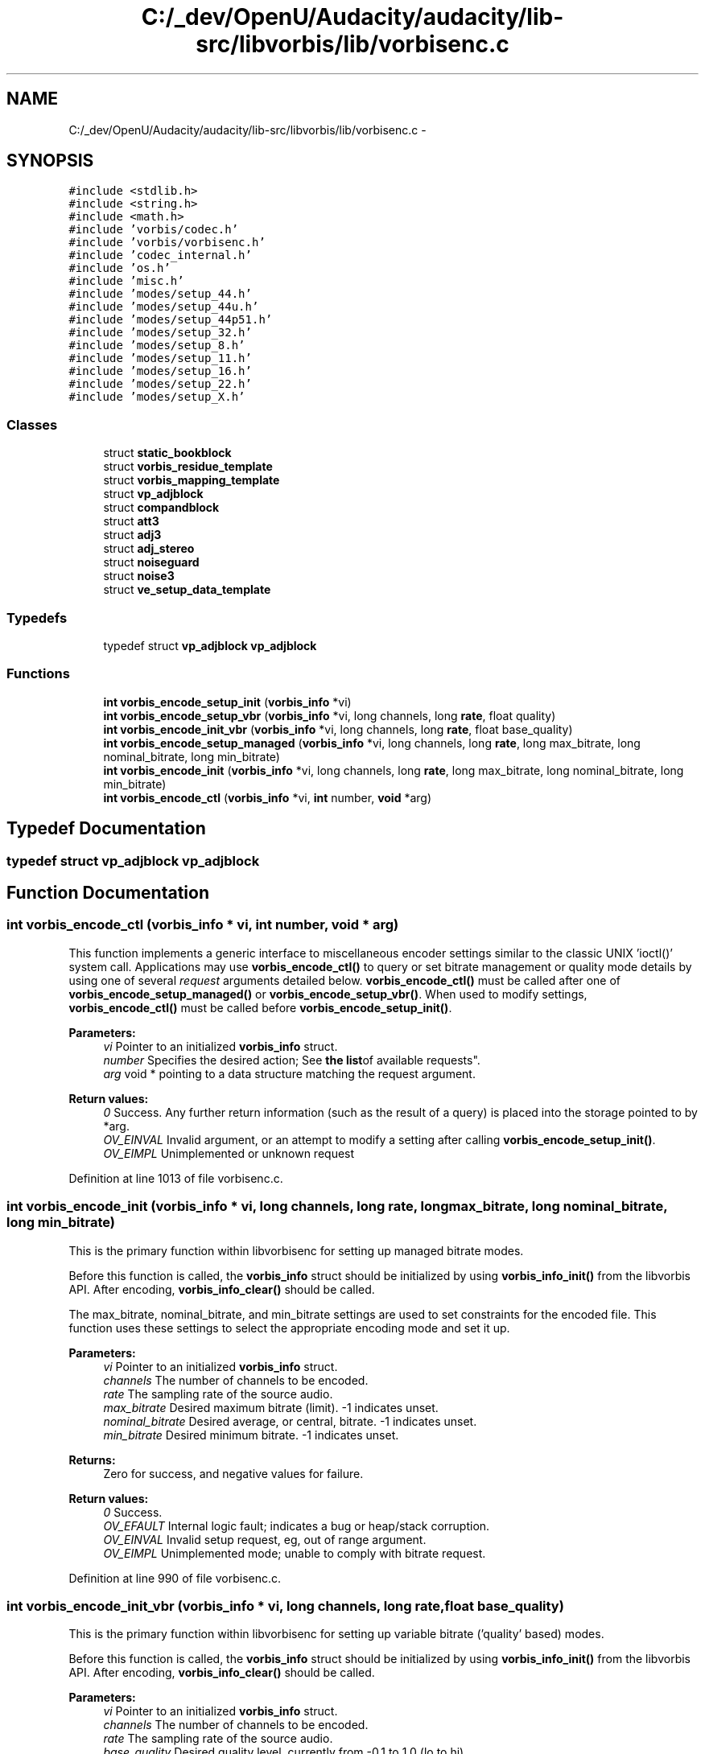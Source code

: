.TH "C:/_dev/OpenU/Audacity/audacity/lib-src/libvorbis/lib/vorbisenc.c" 3 "Thu Apr 28 2016" "Audacity" \" -*- nroff -*-
.ad l
.nh
.SH NAME
C:/_dev/OpenU/Audacity/audacity/lib-src/libvorbis/lib/vorbisenc.c \- 
.SH SYNOPSIS
.br
.PP
\fC#include <stdlib\&.h>\fP
.br
\fC#include <string\&.h>\fP
.br
\fC#include <math\&.h>\fP
.br
\fC#include 'vorbis/codec\&.h'\fP
.br
\fC#include 'vorbis/vorbisenc\&.h'\fP
.br
\fC#include 'codec_internal\&.h'\fP
.br
\fC#include 'os\&.h'\fP
.br
\fC#include 'misc\&.h'\fP
.br
\fC#include 'modes/setup_44\&.h'\fP
.br
\fC#include 'modes/setup_44u\&.h'\fP
.br
\fC#include 'modes/setup_44p51\&.h'\fP
.br
\fC#include 'modes/setup_32\&.h'\fP
.br
\fC#include 'modes/setup_8\&.h'\fP
.br
\fC#include 'modes/setup_11\&.h'\fP
.br
\fC#include 'modes/setup_16\&.h'\fP
.br
\fC#include 'modes/setup_22\&.h'\fP
.br
\fC#include 'modes/setup_X\&.h'\fP
.br

.SS "Classes"

.in +1c
.ti -1c
.RI "struct \fBstatic_bookblock\fP"
.br
.ti -1c
.RI "struct \fBvorbis_residue_template\fP"
.br
.ti -1c
.RI "struct \fBvorbis_mapping_template\fP"
.br
.ti -1c
.RI "struct \fBvp_adjblock\fP"
.br
.ti -1c
.RI "struct \fBcompandblock\fP"
.br
.ti -1c
.RI "struct \fBatt3\fP"
.br
.ti -1c
.RI "struct \fBadj3\fP"
.br
.ti -1c
.RI "struct \fBadj_stereo\fP"
.br
.ti -1c
.RI "struct \fBnoiseguard\fP"
.br
.ti -1c
.RI "struct \fBnoise3\fP"
.br
.ti -1c
.RI "struct \fBve_setup_data_template\fP"
.br
.in -1c
.SS "Typedefs"

.in +1c
.ti -1c
.RI "typedef struct \fBvp_adjblock\fP \fBvp_adjblock\fP"
.br
.in -1c
.SS "Functions"

.in +1c
.ti -1c
.RI "\fBint\fP \fBvorbis_encode_setup_init\fP (\fBvorbis_info\fP *vi)"
.br
.ti -1c
.RI "\fBint\fP \fBvorbis_encode_setup_vbr\fP (\fBvorbis_info\fP *vi, long channels, long \fBrate\fP, float quality)"
.br
.ti -1c
.RI "\fBint\fP \fBvorbis_encode_init_vbr\fP (\fBvorbis_info\fP *vi, long channels, long \fBrate\fP, float base_quality)"
.br
.ti -1c
.RI "\fBint\fP \fBvorbis_encode_setup_managed\fP (\fBvorbis_info\fP *vi, long channels, long \fBrate\fP, long max_bitrate, long nominal_bitrate, long min_bitrate)"
.br
.ti -1c
.RI "\fBint\fP \fBvorbis_encode_init\fP (\fBvorbis_info\fP *vi, long channels, long \fBrate\fP, long max_bitrate, long nominal_bitrate, long min_bitrate)"
.br
.ti -1c
.RI "\fBint\fP \fBvorbis_encode_ctl\fP (\fBvorbis_info\fP *vi, \fBint\fP number, \fBvoid\fP *arg)"
.br
.in -1c
.SH "Typedef Documentation"
.PP 
.SS "typedef struct \fBvp_adjblock\fP  \fBvp_adjblock\fP"

.SH "Function Documentation"
.PP 
.SS "\fBint\fP vorbis_encode_ctl (\fBvorbis_info\fP * vi, \fBint\fP number, \fBvoid\fP * arg)"
This function implements a generic interface to miscellaneous encoder settings similar to the classic UNIX 'ioctl()' system call\&. Applications may use \fBvorbis_encode_ctl()\fP to query or set bitrate management or quality mode details by using one of several \fIrequest\fP arguments detailed below\&. \fBvorbis_encode_ctl()\fP must be called after one of \fBvorbis_encode_setup_managed()\fP or \fBvorbis_encode_setup_vbr()\fP\&. When used to modify settings, \fBvorbis_encode_ctl()\fP must be called before \fBvorbis_encode_setup_init()\fP\&.
.PP
\fBParameters:\fP
.RS 4
\fIvi\fP Pointer to an initialized \fBvorbis_info\fP struct\&.
.br
\fInumber\fP Specifies the desired action; See \fBthe list\fPof available requests"\&.
.br
\fIarg\fP void * pointing to a data structure matching the request argument\&.
.RE
.PP
\fBReturn values:\fP
.RS 4
\fI0\fP Success\&. Any further return information (such as the result of a query) is placed into the storage pointed to by *arg\&.
.br
\fIOV_EINVAL\fP Invalid argument, or an attempt to modify a setting after calling \fBvorbis_encode_setup_init()\fP\&.
.br
\fIOV_EIMPL\fP Unimplemented or unknown request 
.RE
.PP

.PP
Definition at line 1013 of file vorbisenc\&.c\&.
.SS "\fBint\fP vorbis_encode_init (\fBvorbis_info\fP * vi, long channels, long rate, long max_bitrate, long nominal_bitrate, long min_bitrate)"
This is the primary function within libvorbisenc for setting up managed bitrate modes\&.
.PP
Before this function is called, the \fBvorbis_info\fP struct should be initialized by using \fBvorbis_info_init()\fP from the libvorbis API\&. After encoding, \fBvorbis_info_clear()\fP should be called\&.
.PP
The max_bitrate, nominal_bitrate, and min_bitrate settings are used to set constraints for the encoded file\&. This function uses these settings to select the appropriate encoding mode and set it up\&.
.PP
\fBParameters:\fP
.RS 4
\fIvi\fP Pointer to an initialized \fBvorbis_info\fP struct\&. 
.br
\fIchannels\fP The number of channels to be encoded\&. 
.br
\fIrate\fP The sampling rate of the source audio\&. 
.br
\fImax_bitrate\fP Desired maximum bitrate (limit)\&. -1 indicates unset\&. 
.br
\fInominal_bitrate\fP Desired average, or central, bitrate\&. -1 indicates unset\&. 
.br
\fImin_bitrate\fP Desired minimum bitrate\&. -1 indicates unset\&.
.RE
.PP
\fBReturns:\fP
.RS 4
Zero for success, and negative values for failure\&.
.RE
.PP
\fBReturn values:\fP
.RS 4
\fI0\fP Success\&. 
.br
\fIOV_EFAULT\fP Internal logic fault; indicates a bug or heap/stack corruption\&. 
.br
\fIOV_EINVAL\fP Invalid setup request, eg, out of range argument\&. 
.br
\fIOV_EIMPL\fP Unimplemented mode; unable to comply with bitrate request\&. 
.RE
.PP

.PP
Definition at line 990 of file vorbisenc\&.c\&.
.SS "\fBint\fP vorbis_encode_init_vbr (\fBvorbis_info\fP * vi, long channels, long rate, float base_quality)"
This is the primary function within libvorbisenc for setting up variable bitrate ('quality' based) modes\&.
.PP
Before this function is called, the \fBvorbis_info\fP struct should be initialized by using \fBvorbis_info_init()\fP from the libvorbis API\&. After encoding, \fBvorbis_info_clear()\fP should be called\&.
.PP
\fBParameters:\fP
.RS 4
\fIvi\fP Pointer to an initialized \fBvorbis_info\fP struct\&. 
.br
\fIchannels\fP The number of channels to be encoded\&. 
.br
\fIrate\fP The sampling rate of the source audio\&. 
.br
\fIbase_quality\fP Desired quality level, currently from -0\&.1 to 1\&.0 (lo to hi)\&.
.RE
.PP
\fBReturns:\fP
.RS 4
Zero for success, or a negative number for failure\&.
.RE
.PP
\fBReturn values:\fP
.RS 4
\fI0\fP Success 
.br
\fIOV_EFAULT\fP Internal logic fault; indicates a bug or heap/stack corruption\&. 
.br
\fIOV_EINVAL\fP Invalid setup request, eg, out of range argument\&. 
.br
\fIOV_EIMPL\fP Unimplemented mode; unable to comply with quality level request\&. 
.RE
.PP

.PP
Definition at line 923 of file vorbisenc\&.c\&.
.SS "\fBint\fP vorbis_encode_setup_init (\fBvorbis_info\fP * vi)"
This function performs the last stage of three-step encoding setup, as described in the API overview under managed bitrate modes\&.
.PP
Before this function is called, the \fBvorbis_info\fP struct should be initialized by using \fBvorbis_info_init()\fP from the libvorbis API, one of \fBvorbis_encode_setup_managed()\fP or \fBvorbis_encode_setup_vbr()\fP called to initialize the high-level encoding setup, and \fBvorbis_encode_ctl()\fP called if necessary to make encoding setup changes\&. \fBvorbis_encode_setup_init()\fP finalizes the highlevel encoding structure into a complete encoding setup after which the application may make no further setup changes\&.
.PP
After encoding, \fBvorbis_info_clear()\fP should be called\&.
.PP
\fBParameters:\fP
.RS 4
\fIvi\fP Pointer to an initialized \fBvorbis_info\fP struct\&.
.RE
.PP
\fBReturns:\fP
.RS 4
Zero for success, and negative values for failure\&.
.RE
.PP
\fBReturn values:\fP
.RS 4
\fI0\fP Success\&. 
.br
\fIOV_EFAULT\fP Internal logic fault; indicates a bug or heap/stack corruption\&.
.br
\fIOV_EINVAL\fP Attempt to use \fBvorbis_encode_setup_init()\fP without first calling one of \fBvorbis_encode_setup_managed()\fP or \fBvorbis_encode_setup_vbr()\fP to initialize the high-level encoding setup 
.RE
.PP

.PP
Definition at line 681 of file vorbisenc\&.c\&.
.SS "\fBint\fP vorbis_encode_setup_managed (\fBvorbis_info\fP * vi, long channels, long rate, long max_bitrate, long nominal_bitrate, long min_bitrate)"
This function performs step-one of a three-step bitrate-managed encode setup\&. It functions similarly to the one-step setup performed by \fBvorbis_encode_init\fP but allows an application to make further encode setup tweaks using \fBvorbis_encode_ctl\fP before finally calling \fBvorbis_encode_setup_init\fP to complete the setup process\&.
.PP
Before this function is called, the \fBvorbis_info\fP struct should be initialized by using \fBvorbis_info_init()\fP from the libvorbis API\&. After encoding, \fBvorbis_info_clear()\fP should be called\&.
.PP
The max_bitrate, nominal_bitrate, and min_bitrate settings are used to set constraints for the encoded file\&. This function uses these settings to select the appropriate encoding mode and set it up\&.
.PP
\fBParameters:\fP
.RS 4
\fIvi\fP Pointer to an initialized \fBvorbis_info\fP struct\&. 
.br
\fIchannels\fP The number of channels to be encoded\&. 
.br
\fIrate\fP The sampling rate of the source audio\&. 
.br
\fImax_bitrate\fP Desired maximum bitrate (limit)\&. -1 indicates unset\&. 
.br
\fInominal_bitrate\fP Desired average, or central, bitrate\&. -1 indicates unset\&. 
.br
\fImin_bitrate\fP Desired minimum bitrate\&. -1 indicates unset\&.
.RE
.PP
\fBReturns:\fP
.RS 4
Zero for success, and negative for failure\&.
.RE
.PP
\fBReturn values:\fP
.RS 4
\fI0\fP Success 
.br
\fIOV_EFAULT\fP Internal logic fault; indicates a bug or heap/stack corruption\&. 
.br
\fIOV_EINVAL\fP Invalid setup request, eg, out of range argument\&. 
.br
\fIOV_EIMPL\fP Unimplemented mode; unable to comply with bitrate request\&. 
.RE
.PP

.PP
Definition at line 943 of file vorbisenc\&.c\&.
.SS "\fBint\fP vorbis_encode_setup_vbr (\fBvorbis_info\fP * vi, long channels, long rate, float quality)"
This function performs step-one of a three-step variable bitrate (quality-based) encode setup\&. It functions similarly to the one-step setup performed by \fBvorbis_encode_init_vbr()\fP but allows an application to make further encode setup tweaks using \fBvorbis_encode_ctl()\fP before finally calling \fBvorbis_encode_setup_init\fP to complete the setup process\&.
.PP
Before this function is called, the \fBvorbis_info\fP struct should be initialized by using \fBvorbis_info_init()\fP from the libvorbis API\&. After encoding, \fBvorbis_info_clear()\fP should be called\&.
.PP
\fBParameters:\fP
.RS 4
\fIvi\fP Pointer to an initialized \fBvorbis_info\fP struct\&. 
.br
\fIchannels\fP The number of channels to be encoded\&. 
.br
\fIrate\fP The sampling rate of the source audio\&. 
.br
\fIquality\fP Desired quality level, currently from -0\&.1 to 1\&.0 (lo to hi)\&.
.RE
.PP
\fBReturns:\fP
.RS 4
Zero for success, and negative values for failure\&.
.RE
.PP
\fBReturn values:\fP
.RS 4
\fI0\fP Success 
.br
\fIOV_EFAULT\fP Internal logic fault; indicates a bug or heap/stack corruption\&. 
.br
\fIOV_EINVAL\fP Invalid setup request, eg, out of range argument\&. 
.br
\fIOV_EIMPL\fP Unimplemented mode; unable to comply with quality level request\&. 
.RE
.PP

.PP
Definition at line 902 of file vorbisenc\&.c\&.
.SH "Author"
.PP 
Generated automatically by Doxygen for Audacity from the source code\&.
